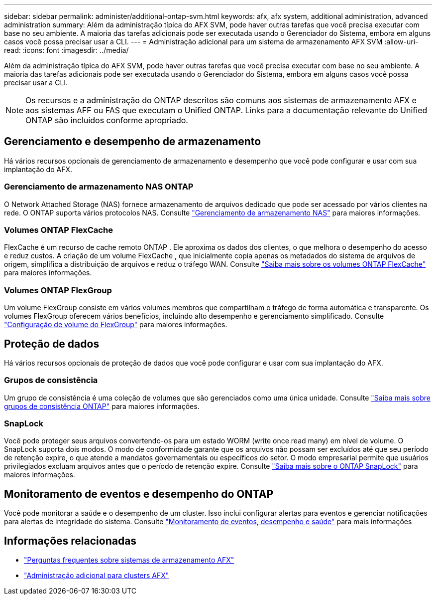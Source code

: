 ---
sidebar: sidebar 
permalink: administer/additional-ontap-svm.html 
keywords: afx, afx system, additional administration, advanced administration 
summary: Além da administração típica do AFX SVM, pode haver outras tarefas que você precisa executar com base no seu ambiente.  A maioria das tarefas adicionais pode ser executada usando o Gerenciador do Sistema, embora em alguns casos você possa precisar usar a CLI. 
---
= Administração adicional para um sistema de armazenamento AFX SVM
:allow-uri-read: 
:icons: font
:imagesdir: ../media/


[role="lead"]
Além da administração típica do AFX SVM, pode haver outras tarefas que você precisa executar com base no seu ambiente.  A maioria das tarefas adicionais pode ser executada usando o Gerenciador do Sistema, embora em alguns casos você possa precisar usar a CLI.


NOTE: Os recursos e a administração do ONTAP descritos são comuns aos sistemas de armazenamento AFX e aos sistemas AFF ou FAS que executam o Unified ONTAP.  Links para a documentação relevante do Unified ONTAP são incluídos conforme apropriado.



== Gerenciamento e desempenho de armazenamento

Há vários recursos opcionais de gerenciamento de armazenamento e desempenho que você pode configurar e usar com sua implantação do AFX.



=== Gerenciamento de armazenamento NAS ONTAP

O Network Attached Storage (NAS) fornece armazenamento de arquivos dedicado que pode ser acessado por vários clientes na rede.  O ONTAP suporta vários protocolos NAS. Consulte https://docs.netapp.com/us-en/ontap/nas-management/index.html["Gerenciamento de armazenamento NAS"^] para maiores informações.



=== Volumes ONTAP FlexCache

FlexCache é um recurso de cache remoto ONTAP .  Ele aproxima os dados dos clientes, o que melhora o desempenho do acesso e reduz custos.  A criação de um volume FlexCache , que inicialmente copia apenas os metadados do sistema de arquivos de origem, simplifica a distribuição de arquivos e reduz o tráfego WAN. Consulte https://docs.netapp.com/us-en/ontap/flexcache/index.html["Saiba mais sobre os volumes ONTAP FlexCache"^] para maiores informações.



=== Volumes ONTAP FlexGroup

Um volume FlexGroup consiste em vários volumes membros que compartilham o tráfego de forma automática e transparente.  Os volumes FlexGroup oferecem vários benefícios, incluindo alto desempenho e gerenciamento simplificado. Consulte https://docs.netapp.com/us-en/ontap/flexgroup/creation-workflow-task.html["Configuração de volume do FlexGroup"^] para maiores informações.



== Proteção de dados

Há vários recursos opcionais de proteção de dados que você pode configurar e usar com sua implantação do AFX.



=== Grupos de consistência

Um grupo de consistência é uma coleção de volumes que são gerenciados como uma única unidade. Consulte https://docs.netapp.com/us-en/ontap/consistency-groups/index.html["Saiba mais sobre grupos de consistência ONTAP"^] para maiores informações.



=== SnapLock

Você pode proteger seus arquivos convertendo-os para um estado WORM (write once read many) em nível de volume.  O SnapLock suporta dois modos.  O modo de conformidade garante que os arquivos não possam ser excluídos até que seu período de retenção expire, o que atende a mandatos governamentais ou específicos do setor.  O modo empresarial permite que usuários privilegiados excluam arquivos antes que o período de retenção expire. Consulte https://docs.netapp.com/us-en/ontap/snaplock/index.html["Saiba mais sobre o ONTAP SnapLock"^] para maiores informações.



== Monitoramento de eventos e desempenho do ONTAP

Você pode monitorar a saúde e o desempenho de um cluster.  Isso inclui configurar alertas para eventos e gerenciar notificações para alertas de integridade do sistema.  Consulte https://docs.netapp.com/us-en/ontap/event-performance-monitoring/index.html["Monitoramento de eventos, desempenho e saúde"^] para mais informações



== Informações relacionadas

* link:../faq-ontap-afx.html["Perguntas frequentes sobre sistemas de armazenamento AFX"]
* link:../administer/additional-ontap-cluster.html["Administração adicional para clusters AFX"]

